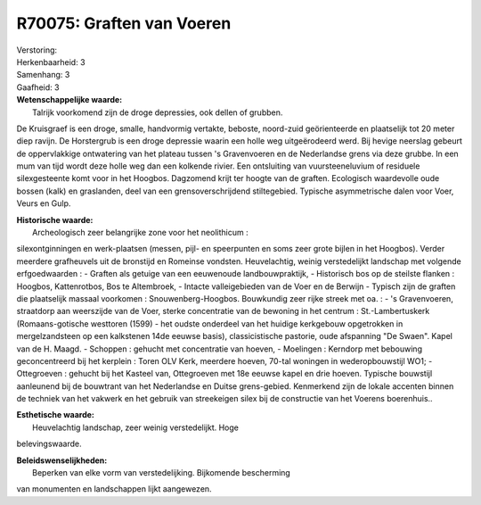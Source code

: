 R70075: Graften van Voeren
==========================

| Verstoring:

| Herkenbaarheid: 3

| Samenhang: 3

| Gaafheid: 3

| **Wetenschappelijke waarde:**
|  Talrijk voorkomend zijn de droge depressies, ook dellen of grubben.
De Kruisgraef is een droge, smalle, handvormig vertakte, beboste,
noord-zuid geörienteerde en plaatselijk tot 20 meter diep ravijn. De
Horstergrub is een droge depressie waarin een holle weg uitgeërodeerd
werd. Bij hevige neerslag gebeurt de oppervlakkige ontwatering van het
plateau tussen 's Gravenvoeren en de Nederlandse grens via deze grubbe.
In een mum van tijd wordt deze holle weg dan een kolkende rivier. Een
ontsluiting van vuursteeneluvium of residuele silexgesteente komt voor
in het Hoogbos. Dagzomend krijt ter hoogte van de graften. Ecologisch
waardevolle oude bossen (kalk) en graslanden, deel van een
grensoverschrijdend stiltegebied. Typische asymmetrische dalen voor
Voer, Veurs en Gulp.

| **Historische waarde:**
|  Archeologisch zeer belangrijke zone voor het neolithicum :
silexontginningen en werk-plaatsen (messen, pijl- en speerpunten en soms
zeer grote bijlen in het Hoogbos). Verder meerdere grafheuvels uit de
bronstijd en Romeinse vondsten. Heuvelachtig, weinig verstedelijkt
landschap met volgende erfgoedwaarden : - Graften als getuige van een
eeuwenoude landbouwpraktijk, - Historisch bos op de steilste flanken :
Hoogbos, Kattenrotbos, Bos te Altembroek, - Intacte valleigebieden van
de Voer en de Berwijn - Typisch zijn de graften die plaatselijk massaal
voorkomen : Snouwenberg-Hoogbos. Bouwkundig zeer rijke streek met oa. :
- 's Gravenvoeren, straatdorp aan weerszijde van de Voer, sterke
concentratie van de bewoning in het centrum : St.-Lambertuskerk
(Romaans-gotische westtoren (1599) - het oudste onderdeel van het
huidige kerkgebouw opgetrokken in mergelzandsteen op een kalkstenen 14de
eeuwse basis), classicistische pastorie, oude afspanning "De Swaen".
Kapel van de H. Maagd. - Schoppen : gehucht met concentratie van hoeven,
- Moelingen : Kerndorp met bebouwing geconcentreerd bij het kerplein :
Toren OLV Kerk, meerdere hoeven, 70-tal woningen in wederopbouwstijl
WO1; - Ottegroeven : gehucht bij het Kasteel van, Ottegroeven met 18e
eeuwse kapel en drie hoeven. Typische bouwstijl aanleunend bij de
bouwtrant van het Nederlandse en Duitse grens-gebied. Kenmerkend zijn de
lokale accenten binnen de techniek van het vakwerk en het gebruik van
streekeigen silex bij de constructie van het Voerens boerenhuis..

| **Esthetische waarde:**
|  Heuvelachtig landschap, zeer weinig verstedelijkt. Hoge
belevingswaarde.



| **Beleidswenselijkheden:**
|  Beperken van elke vorm van verstedelijking. Bijkomende bescherming
van monumenten en landschappen lijkt aangewezen.
